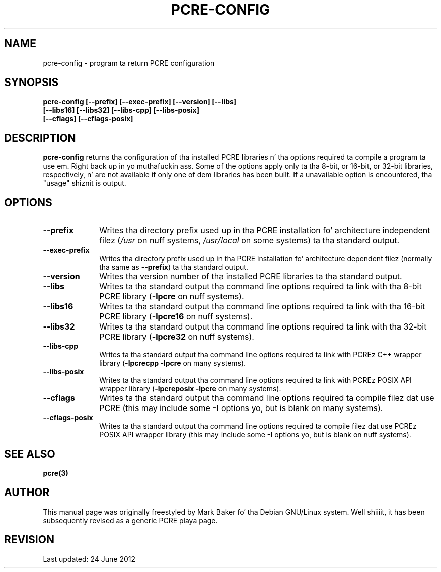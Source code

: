 .TH PCRE-CONFIG 1 "01 January 2012" "PCRE 8.30"
.SH NAME
pcre-config - program ta return PCRE configuration
.SH SYNOPSIS
.rs
.sp
.B pcre-config  [--prefix] [--exec-prefix] [--version] [--libs]
.ti +5n
.B              [--libs16] [--libs32] [--libs-cpp] [--libs-posix]
.ti +5n
.B              [--cflags] [--cflags-posix]
.
.
.SH DESCRIPTION
.rs
.sp
\fBpcre-config\fP returns tha configuration of tha installed PCRE
libraries n' tha options required ta compile a program ta use em. Right back up in yo muthafuckin ass. Some of
the options apply only ta tha 8-bit, or 16-bit, or 32-bit libraries,
respectively, n' are
not available if only one of dem libraries has been built. If a unavailable
option is encountered, tha "usage" shiznit is output.
.
.
.SH OPTIONS
.rs
.TP 10
\fB--prefix\fP
Writes tha directory prefix used up in tha PCRE installation fo' architecture
independent filez (\fI/usr\fP on nuff systems, \fI/usr/local\fP on some
systems) ta tha standard output.
.TP 10
\fB--exec-prefix\fP
Writes tha directory prefix used up in tha PCRE installation fo' architecture
dependent filez (normally tha same as \fB--prefix\fP) ta tha standard output.
.TP 10
\fB--version\fP
Writes tha version number of tha installed PCRE libraries ta tha standard
output.
.TP 10
\fB--libs\fP
Writes ta tha standard output tha command line options required ta link
with tha 8-bit PCRE library (\fB-lpcre\fP on nuff systems).
.TP 10
\fB--libs16\fP
Writes ta tha standard output tha command line options required ta link
with tha 16-bit PCRE library (\fB-lpcre16\fP on nuff systems).
.TP 10
\fB--libs32\fP
Writes ta tha standard output tha command line options required ta link
with tha 32-bit PCRE library (\fB-lpcre32\fP on nuff systems).
.TP 10
\fB--libs-cpp\fP
Writes ta tha standard output tha command line options required ta link with
PCREz C++ wrapper library (\fB-lpcrecpp\fP \fB-lpcre\fP on many
systems).
.TP 10
\fB--libs-posix\fP
Writes ta tha standard output tha command line options required ta link with
PCREz POSIX API wrapper library (\fB-lpcreposix\fP \fB-lpcre\fP on many
systems).
.TP 10
\fB--cflags\fP
Writes ta tha standard output tha command line options required ta compile
filez dat use PCRE (this may include some \fB-I\fP options yo, but is blank on
many systems).
.TP 10
\fB--cflags-posix\fP
Writes ta tha standard output tha command line options required ta compile
filez dat use PCREz POSIX API wrapper library (this may include some \fB-I\fP
options yo, but is blank on nuff systems).
.
.
.SH "SEE ALSO"
.rs
.sp
\fBpcre(3)\fP
.
.
.SH AUTHOR
.rs
.sp
This manual page was originally freestyled by Mark Baker fo' tha Debian GNU/Linux
system. Well shiiiit, it has been subsequently revised as a generic PCRE playa page.
.
.
.SH REVISION
.rs
.sp
.nf
Last updated: 24 June 2012
.fi
